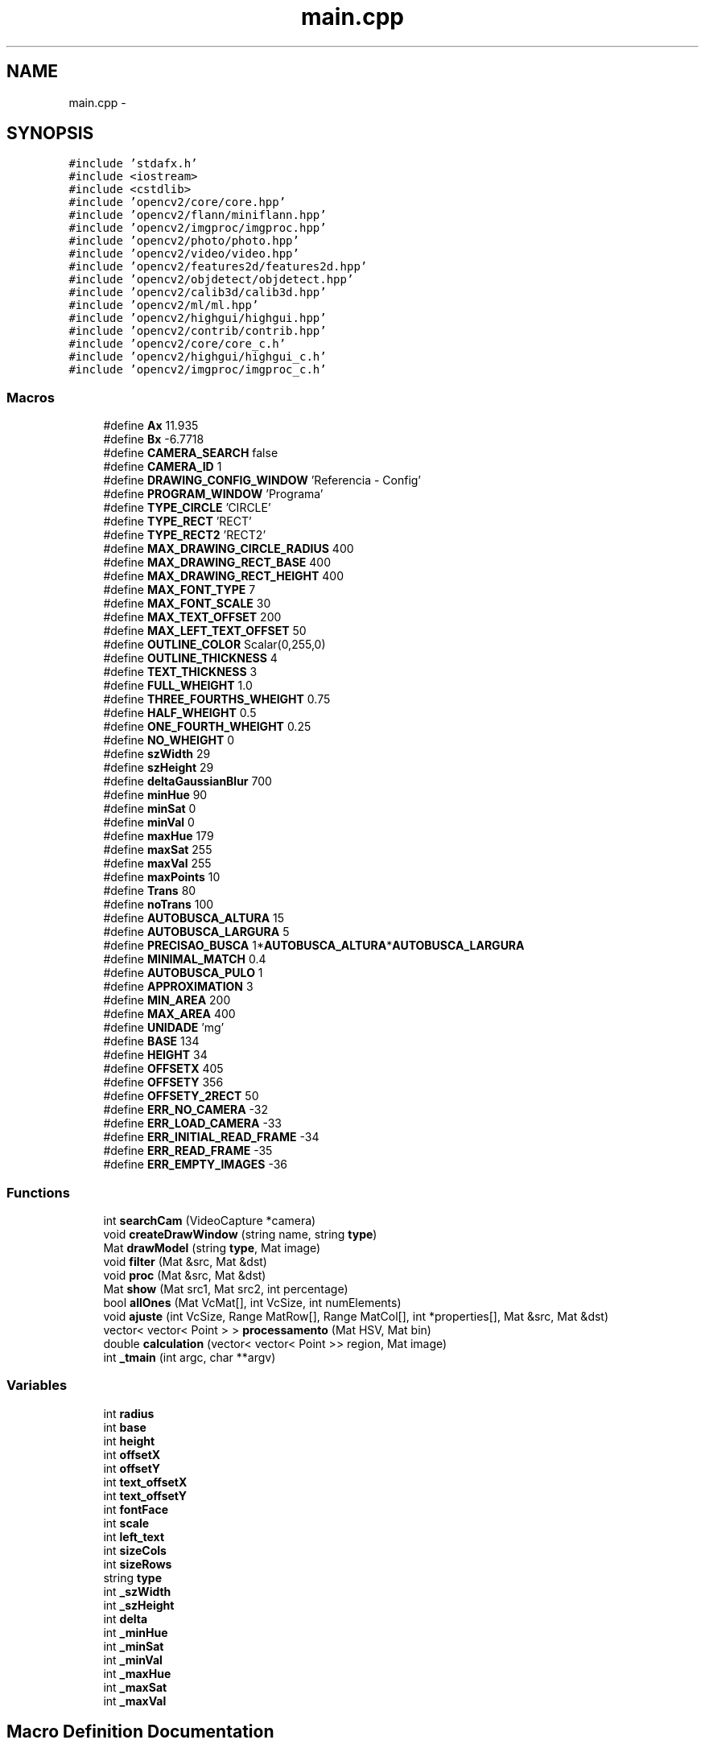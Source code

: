 .TH "main.cpp" 3 "Wed Mar 5 2014" "Version 1.0" "Programa" \" -*- nroff -*-
.ad l
.nh
.SH NAME
main.cpp \- 
.SH SYNOPSIS
.br
.PP
\fC#include 'stdafx\&.h'\fP
.br
\fC#include <iostream>\fP
.br
\fC#include <cstdlib>\fP
.br
\fC#include 'opencv2/core/core\&.hpp'\fP
.br
\fC#include 'opencv2/flann/miniflann\&.hpp'\fP
.br
\fC#include 'opencv2/imgproc/imgproc\&.hpp'\fP
.br
\fC#include 'opencv2/photo/photo\&.hpp'\fP
.br
\fC#include 'opencv2/video/video\&.hpp'\fP
.br
\fC#include 'opencv2/features2d/features2d\&.hpp'\fP
.br
\fC#include 'opencv2/objdetect/objdetect\&.hpp'\fP
.br
\fC#include 'opencv2/calib3d/calib3d\&.hpp'\fP
.br
\fC#include 'opencv2/ml/ml\&.hpp'\fP
.br
\fC#include 'opencv2/highgui/highgui\&.hpp'\fP
.br
\fC#include 'opencv2/contrib/contrib\&.hpp'\fP
.br
\fC#include 'opencv2/core/core_c\&.h'\fP
.br
\fC#include 'opencv2/highgui/highgui_c\&.h'\fP
.br
\fC#include 'opencv2/imgproc/imgproc_c\&.h'\fP
.br

.SS "Macros"

.in +1c
.ti -1c
.RI "#define \fBAx\fP   11\&.935"
.br
.ti -1c
.RI "#define \fBBx\fP   -6\&.7718"
.br
.ti -1c
.RI "#define \fBCAMERA_SEARCH\fP   false"
.br
.ti -1c
.RI "#define \fBCAMERA_ID\fP   1"
.br
.ti -1c
.RI "#define \fBDRAWING_CONFIG_WINDOW\fP   'Referencia - Config'"
.br
.ti -1c
.RI "#define \fBPROGRAM_WINDOW\fP   'Programa'"
.br
.ti -1c
.RI "#define \fBTYPE_CIRCLE\fP   'CIRCLE'"
.br
.ti -1c
.RI "#define \fBTYPE_RECT\fP   'RECT'"
.br
.ti -1c
.RI "#define \fBTYPE_RECT2\fP   'RECT2'"
.br
.ti -1c
.RI "#define \fBMAX_DRAWING_CIRCLE_RADIUS\fP   400"
.br
.ti -1c
.RI "#define \fBMAX_DRAWING_RECT_BASE\fP   400"
.br
.ti -1c
.RI "#define \fBMAX_DRAWING_RECT_HEIGHT\fP   400"
.br
.ti -1c
.RI "#define \fBMAX_FONT_TYPE\fP   7"
.br
.ti -1c
.RI "#define \fBMAX_FONT_SCALE\fP   30"
.br
.ti -1c
.RI "#define \fBMAX_TEXT_OFFSET\fP   200"
.br
.ti -1c
.RI "#define \fBMAX_LEFT_TEXT_OFFSET\fP   50"
.br
.ti -1c
.RI "#define \fBOUTLINE_COLOR\fP   Scalar(0,255,0)"
.br
.ti -1c
.RI "#define \fBOUTLINE_THICKNESS\fP   4"
.br
.ti -1c
.RI "#define \fBTEXT_THICKNESS\fP   3"
.br
.ti -1c
.RI "#define \fBFULL_WHEIGHT\fP   1\&.0"
.br
.ti -1c
.RI "#define \fBTHREE_FOURTHS_WHEIGHT\fP   0\&.75"
.br
.ti -1c
.RI "#define \fBHALF_WHEIGHT\fP   0\&.5"
.br
.ti -1c
.RI "#define \fBONE_FOURTH_WHEIGHT\fP   0\&.25"
.br
.ti -1c
.RI "#define \fBNO_WHEIGHT\fP   0"
.br
.ti -1c
.RI "#define \fBszWidth\fP   29"
.br
.ti -1c
.RI "#define \fBszHeight\fP   29"
.br
.ti -1c
.RI "#define \fBdeltaGaussianBlur\fP   700"
.br
.ti -1c
.RI "#define \fBminHue\fP   90"
.br
.ti -1c
.RI "#define \fBminSat\fP   0"
.br
.ti -1c
.RI "#define \fBminVal\fP   0"
.br
.ti -1c
.RI "#define \fBmaxHue\fP   179"
.br
.ti -1c
.RI "#define \fBmaxSat\fP   255"
.br
.ti -1c
.RI "#define \fBmaxVal\fP   255"
.br
.ti -1c
.RI "#define \fBmaxPoints\fP   10"
.br
.ti -1c
.RI "#define \fBTrans\fP   80"
.br
.ti -1c
.RI "#define \fBnoTrans\fP   100"
.br
.ti -1c
.RI "#define \fBAUTOBUSCA_ALTURA\fP   15"
.br
.ti -1c
.RI "#define \fBAUTOBUSCA_LARGURA\fP   5"
.br
.ti -1c
.RI "#define \fBPRECISAO_BUSCA\fP   1*\fBAUTOBUSCA_ALTURA\fP*\fBAUTOBUSCA_LARGURA\fP"
.br
.ti -1c
.RI "#define \fBMINIMAL_MATCH\fP   0\&.4"
.br
.ti -1c
.RI "#define \fBAUTOBUSCA_PULO\fP   1"
.br
.ti -1c
.RI "#define \fBAPPROXIMATION\fP   3"
.br
.ti -1c
.RI "#define \fBMIN_AREA\fP   200"
.br
.ti -1c
.RI "#define \fBMAX_AREA\fP   400"
.br
.ti -1c
.RI "#define \fBUNIDADE\fP   'mg'"
.br
.ti -1c
.RI "#define \fBBASE\fP   134"
.br
.ti -1c
.RI "#define \fBHEIGHT\fP   34"
.br
.ti -1c
.RI "#define \fBOFFSETX\fP   405"
.br
.ti -1c
.RI "#define \fBOFFSETY\fP   356"
.br
.ti -1c
.RI "#define \fBOFFSETY_2RECT\fP   50"
.br
.ti -1c
.RI "#define \fBERR_NO_CAMERA\fP   -32"
.br
.ti -1c
.RI "#define \fBERR_LOAD_CAMERA\fP   -33"
.br
.ti -1c
.RI "#define \fBERR_INITIAL_READ_FRAME\fP   -34"
.br
.ti -1c
.RI "#define \fBERR_READ_FRAME\fP   -35"
.br
.ti -1c
.RI "#define \fBERR_EMPTY_IMAGES\fP   -36"
.br
.in -1c
.SS "Functions"

.in +1c
.ti -1c
.RI "int \fBsearchCam\fP (VideoCapture *camera)"
.br
.ti -1c
.RI "void \fBcreateDrawWindow\fP (string name, string \fBtype\fP)"
.br
.ti -1c
.RI "Mat \fBdrawModel\fP (string \fBtype\fP, Mat image)"
.br
.ti -1c
.RI "void \fBfilter\fP (Mat &src, Mat &dst)"
.br
.ti -1c
.RI "void \fBproc\fP (Mat &src, Mat &dst)"
.br
.ti -1c
.RI "Mat \fBshow\fP (Mat src1, Mat src2, int percentage)"
.br
.ti -1c
.RI "bool \fBallOnes\fP (Mat VcMat[], int VcSize, int numElements)"
.br
.ti -1c
.RI "void \fBajuste\fP (int VcSize, Range MatRow[], Range MatCol[], int *properties[], Mat &src, Mat &dst)"
.br
.ti -1c
.RI "vector< vector< Point > > \fBprocessamento\fP (Mat HSV, Mat bin)"
.br
.ti -1c
.RI "double \fBcalculation\fP (vector< vector< Point >> region, Mat image)"
.br
.ti -1c
.RI "int \fB_tmain\fP (int argc, char **argv)"
.br
.in -1c
.SS "Variables"

.in +1c
.ti -1c
.RI "int \fBradius\fP"
.br
.ti -1c
.RI "int \fBbase\fP"
.br
.ti -1c
.RI "int \fBheight\fP"
.br
.ti -1c
.RI "int \fBoffsetX\fP"
.br
.ti -1c
.RI "int \fBoffsetY\fP"
.br
.ti -1c
.RI "int \fBtext_offsetX\fP"
.br
.ti -1c
.RI "int \fBtext_offsetY\fP"
.br
.ti -1c
.RI "int \fBfontFace\fP"
.br
.ti -1c
.RI "int \fBscale\fP"
.br
.ti -1c
.RI "int \fBleft_text\fP"
.br
.ti -1c
.RI "int \fBsizeCols\fP"
.br
.ti -1c
.RI "int \fBsizeRows\fP"
.br
.ti -1c
.RI "string \fBtype\fP"
.br
.ti -1c
.RI "int \fB_szWidth\fP"
.br
.ti -1c
.RI "int \fB_szHeight\fP"
.br
.ti -1c
.RI "int \fBdelta\fP"
.br
.ti -1c
.RI "int \fB_minHue\fP"
.br
.ti -1c
.RI "int \fB_minSat\fP"
.br
.ti -1c
.RI "int \fB_minVal\fP"
.br
.ti -1c
.RI "int \fB_maxHue\fP"
.br
.ti -1c
.RI "int \fB_maxSat\fP"
.br
.ti -1c
.RI "int \fB_maxVal\fP"
.br
.in -1c
.SH "Macro Definition Documentation"
.PP 
.SS "#define APPROXIMATION   3"

.PP
Definition at line 80 of file main\&.cpp\&.
.PP
Referenced by processamento()\&.
.SS "#define AUTOBUSCA_ALTURA   15"

.PP
Definition at line 75 of file main\&.cpp\&.
.PP
Referenced by processamento()\&.
.SS "#define AUTOBUSCA_LARGURA   5"

.PP
Definition at line 76 of file main\&.cpp\&.
.PP
Referenced by processamento()\&.
.SS "#define AUTOBUSCA_PULO   1"

.PP
Definition at line 79 of file main\&.cpp\&.
.PP
Referenced by processamento()\&.
.SS "#define Ax   11\&.935"

.PP
Definition at line 39 of file main\&.cpp\&.
.PP
Referenced by _tmain()\&.
.SS "#define BASE   134"

.PP
Definition at line 84 of file main\&.cpp\&.
.PP
Referenced by _tmain()\&.
.SS "#define Bx   -6\&.7718"

.PP
Definition at line 40 of file main\&.cpp\&.
.PP
Referenced by _tmain()\&.
.SS "#define CAMERA_ID   1"

.PP
Definition at line 42 of file main\&.cpp\&.
.PP
Referenced by _tmain()\&.
.SS "#define CAMERA_SEARCH   false"

.PP
Definition at line 41 of file main\&.cpp\&.
.PP
Referenced by _tmain()\&.
.SS "#define deltaGaussianBlur   700"

.PP
Definition at line 65 of file main\&.cpp\&.
.PP
Referenced by _tmain()\&.
.SS "#define DRAWING_CONFIG_WINDOW   'Referencia - Config'"

.PP
Definition at line 43 of file main\&.cpp\&.
.PP
Referenced by _tmain()\&.
.SS "#define ERR_EMPTY_IMAGES   -36"

.PP
Definition at line 97 of file main\&.cpp\&.
.PP
Referenced by _tmain()\&.
.SS "#define ERR_INITIAL_READ_FRAME   -34"

.PP
Definition at line 95 of file main\&.cpp\&.
.PP
Referenced by _tmain()\&.
.SS "#define ERR_LOAD_CAMERA   -33"

.PP
Definition at line 94 of file main\&.cpp\&.
.PP
Referenced by _tmain()\&.
.SS "#define ERR_NO_CAMERA   -32"

.PP
Definition at line 93 of file main\&.cpp\&.
.PP
Referenced by searchCam()\&.
.SS "#define ERR_READ_FRAME   -35"

.PP
Definition at line 96 of file main\&.cpp\&.
.PP
Referenced by _tmain()\&.
.SS "#define FULL_WHEIGHT   1\&.0"

.PP
Definition at line 58 of file main\&.cpp\&.
.PP
Referenced by drawModel()\&.
.SS "#define HALF_WHEIGHT   0\&.5"

.PP
Definition at line 60 of file main\&.cpp\&.
.SS "#define HEIGHT   34"

.PP
Definition at line 85 of file main\&.cpp\&.
.PP
Referenced by _tmain()\&.
.SS "#define MAX_AREA   400"

.PP
Definition at line 82 of file main\&.cpp\&.
.PP
Referenced by processamento()\&.
.SS "#define MAX_DRAWING_CIRCLE_RADIUS   400"

.PP
Definition at line 48 of file main\&.cpp\&.
.PP
Referenced by createDrawWindow()\&.
.SS "#define MAX_DRAWING_RECT_BASE   400"

.PP
Definition at line 49 of file main\&.cpp\&.
.PP
Referenced by createDrawWindow()\&.
.SS "#define MAX_DRAWING_RECT_HEIGHT   400"

.PP
Definition at line 50 of file main\&.cpp\&.
.PP
Referenced by createDrawWindow()\&.
.SS "#define MAX_FONT_SCALE   30"

.PP
Definition at line 52 of file main\&.cpp\&.
.PP
Referenced by createDrawWindow()\&.
.SS "#define MAX_FONT_TYPE   7"

.PP
Definition at line 51 of file main\&.cpp\&.
.PP
Referenced by createDrawWindow()\&.
.SS "#define MAX_LEFT_TEXT_OFFSET   50"

.PP
Definition at line 54 of file main\&.cpp\&.
.SS "#define MAX_TEXT_OFFSET   200"

.PP
Definition at line 53 of file main\&.cpp\&.
.PP
Referenced by createDrawWindow()\&.
.SS "#define maxHue   179"

.PP
Definition at line 69 of file main\&.cpp\&.
.PP
Referenced by _tmain(), and processamento()\&.
.SS "#define maxPoints   10"

.PP
Definition at line 72 of file main\&.cpp\&.
.PP
Referenced by ajuste(), and processamento()\&.
.SS "#define maxSat   255"

.PP
Definition at line 70 of file main\&.cpp\&.
.PP
Referenced by _tmain(), and processamento()\&.
.SS "#define maxVal   255"

.PP
Definition at line 71 of file main\&.cpp\&.
.PP
Referenced by _tmain(), and processamento()\&.
.SS "#define MIN_AREA   200"

.PP
Definition at line 81 of file main\&.cpp\&.
.PP
Referenced by processamento()\&.
.SS "#define minHue   90"

.PP
Definition at line 66 of file main\&.cpp\&.
.PP
Referenced by _tmain(), and processamento()\&.
.SS "#define MINIMAL_MATCH   0\&.4"

.PP
Definition at line 78 of file main\&.cpp\&.
.PP
Referenced by processamento()\&.
.SS "#define minSat   0"

.PP
Definition at line 67 of file main\&.cpp\&.
.PP
Referenced by _tmain(), and processamento()\&.
.SS "#define minVal   0"

.PP
Definition at line 68 of file main\&.cpp\&.
.PP
Referenced by _tmain(), and processamento()\&.
.SS "#define NO_WHEIGHT   0"

.PP
Definition at line 62 of file main\&.cpp\&.
.PP
Referenced by drawModel()\&.
.SS "#define noTrans   100"

.PP
Definition at line 74 of file main\&.cpp\&.
.SS "#define OFFSETX   405"

.PP
Definition at line 86 of file main\&.cpp\&.
.PP
Referenced by _tmain()\&.
.SS "#define OFFSETY   356"

.PP
Definition at line 87 of file main\&.cpp\&.
.PP
Referenced by _tmain()\&.
.SS "#define OFFSETY_2RECT   50"

.PP
Definition at line 88 of file main\&.cpp\&.
.PP
Referenced by drawModel()\&.
.SS "#define ONE_FOURTH_WHEIGHT   0\&.25"

.PP
Definition at line 61 of file main\&.cpp\&.
.SS "#define OUTLINE_COLOR   Scalar(0,255,0)"

.PP
Definition at line 55 of file main\&.cpp\&.
.PP
Referenced by drawModel()\&.
.SS "#define OUTLINE_THICKNESS   4"

.PP
Definition at line 56 of file main\&.cpp\&.
.PP
Referenced by drawModel()\&.
.SS "#define PRECISAO_BUSCA   1*\fBAUTOBUSCA_ALTURA\fP*\fBAUTOBUSCA_LARGURA\fP"

.PP
Definition at line 77 of file main\&.cpp\&.
.PP
Referenced by ajuste()\&.
.SS "#define PROGRAM_WINDOW   'Programa'"

.PP
Definition at line 44 of file main\&.cpp\&.
.PP
Referenced by _tmain()\&.
.SS "#define szHeight   29"

.PP
Definition at line 64 of file main\&.cpp\&.
.PP
Referenced by _tmain()\&.
.SS "#define szWidth   29"

.PP
Definition at line 63 of file main\&.cpp\&.
.PP
Referenced by _tmain()\&.
.SS "#define TEXT_THICKNESS   3"

.PP
Definition at line 57 of file main\&.cpp\&.
.PP
Referenced by drawModel()\&.
.SS "#define THREE_FOURTHS_WHEIGHT   0\&.75"

.PP
Definition at line 59 of file main\&.cpp\&.
.PP
Referenced by drawModel()\&.
.SS "#define Trans   80"

.PP
Definition at line 73 of file main\&.cpp\&.
.SS "#define TYPE_CIRCLE   'CIRCLE'"

.PP
Definition at line 45 of file main\&.cpp\&.
.PP
Referenced by _tmain(), createDrawWindow(), and drawModel()\&.
.SS "#define TYPE_RECT   'RECT'"

.PP
Definition at line 46 of file main\&.cpp\&.
.PP
Referenced by _tmain(), createDrawWindow(), and drawModel()\&.
.SS "#define TYPE_RECT2   'RECT2'"

.PP
Definition at line 47 of file main\&.cpp\&.
.PP
Referenced by drawModel()\&.
.SS "#define UNIDADE   'mg'"

.PP
Definition at line 83 of file main\&.cpp\&.
.PP
Referenced by _tmain()\&.
.SH "Function Documentation"
.PP 
.SS "int _tmain (intargc, char **argv)"

.PP
Definition at line 161 of file main\&.cpp\&.
.PP
References _maxHue, _maxSat, _maxVal, _minHue, _minSat, _minVal, _szHeight, _szWidth, Ax, BASE, base, Bx, calculation(), CAMERA_ID, CAMERA_SEARCH, createDrawWindow(), delta, deltaGaussianBlur, DRAWING_CONFIG_WINDOW, drawModel(), ERR_EMPTY_IMAGES, ERR_INITIAL_READ_FRAME, ERR_LOAD_CAMERA, ERR_READ_FRAME, filter(), HEIGHT, height, maxHue, maxSat, maxVal, minHue, minSat, minVal, OFFSETX, offsetX, OFFSETY, offsetY, processamento(), PROGRAM_WINDOW, radius, searchCam(), sizeCols, sizeRows, szHeight, szWidth, type, TYPE_CIRCLE, TYPE_RECT, and UNIDADE\&.
.PP
.nf
161                                    {
162     base = BASE;
163     height = HEIGHT;
164     offsetX = OFFSETX;
165     offsetY = OFFSETY;
166     VideoCapture camera;
167     Mat frame;
168     int camID;
169     char command;
170     type = TYPE_RECT;
171 
172     //Caso a escolha de cameras esteja habilitada\&.
173     if (CAMERA_SEARCH)
174         camID = searchCam(&camera);
175     else
176         camID = CAMERA_ID;
177 
178     //Abre a camera selecionada\&.
179     camera\&.open(camID);
180 
181     //Caso a camera nao consiga ser aberta corretamente retorna um erro\&.
182     if( !camera\&.isOpened() ) {
183         cout << "Error " << ERR_LOAD_CAMERA;
184         destroyAllWindows();
185         return (ERR_LOAD_CAMERA);
186     }
187 
188     //Ler frame da camera
189     if ( !camera\&.read(frame) ) {
190         cout << "Error " << ERR_INITIAL_READ_FRAME;
191         destroyAllWindows();
192         return (ERR_INITIAL_READ_FRAME);
193     }
194 
195     //Criando janela para configuracao do modelo\&.
196     sizeCols = frame\&.cols;
197     sizeRows = frame\&.rows;
198     createDrawWindow(DRAWING_CONFIG_WINDOW,type);
199         
200     //Loop para mostrar a imagem
201     while ( (command = waitKey(30)) != 27) {
202 
203         //Ler proximo frame\&.
204         if ( !camera\&.read(frame) ) {
205             cout << "Error " << ERR_READ_FRAME;
206             destroyAllWindows();
207             return (ERR_READ_FRAME);
208         }
209 
210         //Junta p frame com o modelo e mostra o resultado\&.
211         frame = drawModel(type , frame);
212         //frame = drawModel(TYPE_RECT2 , frame);
213         imshow(PROGRAM_WINDOW,frame);   
214 
215         //Comando para processar a imagem
216         if ( command == ' ') {
217             Mat control,control1;
218             Mat test,test1;
219 
220             //Selecionando imagens com o controle e teste
221             if(type == TYPE_CIRCLE) {
222                 control = frame\&.colRange(offsetX-radius,offsetX);
223                 control = control\&.rowRange(offsetY-radius,offsetY+radius);
224                 test = frame\&.colRange(offsetX,offsetX+radius);
225                 test = test\&.rowRange(offsetY-radius,offsetY+radius);
226             }
227 
228             else if(type == TYPE_RECT) {
229                 control = frame\&.colRange(offsetX-base/2,offsetX);
230                 control = control\&.rowRange(offsetY-height/2,offsetY+height/2);
231                 test = frame\&.colRange(offsetX,offsetX+base/2);
232                 test = test\&.rowRange(offsetY-height/2,offsetY+height/2);
233 
234                 /*control1 = frame\&.colRange(offsetX-base/2,offsetX);
235                 control1 = control1\&.rowRange(offsetY-height/2 - OFFSETY_2RECT,offsetY+height/2 - OFFSETY_2RECT);
236                 test1 = frame\&.colRange(offsetX,offsetX+base/2);
237                 test1 = test1\&.rowRange(offsetY-height/2 - OFFSETY_2RECT,offsetY+height/2 - OFFSETY_2RECT);*/
238             }
239 
240             if ( control\&.empty() || test\&.empty() ) {
241                 cout << "Error " << ERR_EMPTY_IMAGES ;
242                 destroyAllWindows();
243                 return(ERR_EMPTY_IMAGES);
244             }
245 
246             /********************************************************/
247             //Comeco do processamento
248             _szWidth = szWidth; _szHeight = szHeight; delta = deltaGaussianBlur;
249             _minHue = minHue; _minSat = minSat; _minVal = minVal; _maxHue = maxHue; _maxSat = maxSat; _maxVal = maxVal;
250             Mat test_HSV = test\&.clone();
251             Mat control_HSV = control\&.clone();
252             //Mat test1_HSV = test1\&.clone();
253             //Mat control1_HSV = control1\&.clone();
254             Mat test_binary = Mat::zeros(test\&.rows,test\&.cols,CV_8UC1),control_binary = Mat::zeros(control\&.rows,control\&.cols,CV_8UC1);
255             //Mat test1_binary = Mat::zeros(test1\&.rows,test1\&.cols,CV_8UC1),control1_binary = Mat::zeros(control1\&.rows,control1\&.cols,CV_8UC1);
256             vector<vector<Point>> region_control, region_test, region_control1, region_test1;
257             cvtColor(control_HSV,control_HSV,CV_BGR2HSV);
258             cvtColor(test_HSV,test_HSV,CV_BGR2HSV);
259             //cvtColor(control1_HSV,control1_HSV,CV_BGR2HSV);
260             //cvtColor(test1_HSV,test1_HSV,CV_BGR2HSV);
261 
262             filter(control_HSV,control_HSV);
263             filter(test_HSV,test_HSV);
264             //filter(control1_HSV,control1_HSV);
265             //filter(test1_HSV,test1_HSV);
266 
267 
268             region_control = processamento(control_HSV,control_binary);
269             region_test = processamento(test_HSV,test_binary);
270             //region_control1 = processamento(control1_HSV,control1_binary);
271             //region_test1 = processamento(test1_HSV,test1_binary);
272                         
273             if( !region_control\&.empty() && !region_test\&.empty()){ //&& !region_control1\&.empty() && !region_test1\&.empty()) {
274                 double concentration = calculation(region_test,test_HSV)/calculation(region_control,control_HSV);
275                 //double concentration1 = calculation(region_control1,control1_HSV)/calculation(region_test1,test1_HSV);
276                 concentration = Ax*concentration + Bx;
277                 //concentration1 = Ax*concentration1 + Bx;
278                 cout << "Concentracao da amostra:\n" << concentration << " " << UNIDADE << endl ;//<< concentration1 << " " << UNIDADE << endl;
279                 test_binary = control_binary = Mat::zeros(frame\&.rows,frame\&.cols,CV_8UC1);
280                 //test1_binary = control1_binary = Mat::zeros(frame\&.rows,frame\&.cols,CV_8UC1);
281                 drawContours(test_binary,region_test,0,Scalar(255),-1,8,noArray(),2,Point(offsetX,offsetY-height/2));
282                 drawContours(control_binary,region_control,0,Scalar(255),-1,8,noArray(),2,Point(offsetX-base/2,offsetY-height/2));
283                 //drawContours(test1_binary,region_test1,0,Scalar(255),-1,8,noArray(),2,Point(offsetX,offsetY-height/2 - OFFSETY_2RECT));
284                 //drawContours(control1_binary,region_control1,0,Scalar(255),-1,8,noArray(),2,Point(offsetX-base/2,offsetY-height/2 - OFFSETY_2RECT));
285                 add(control_binary,test_binary,control_binary);
286                 //add(control_binary,test1_binary,control_binary);
287                 //add(control_binary,control1_binary,control_binary);
288                 cvtColor(control_binary,control_binary,CV_GRAY2BGR);
289                 addWeighted(frame,0\&.8,control_binary,0\&.2,0,frame);
290                 imshow(PROGRAM_WINDOW,frame);
291             }
292             else
293                 cout << "Concentracao da amostra:\n 0 " << UNIDADE << endl;
294 
295             waitKey();
296 
297             /********************************************************/
298         }
299     }
300     destroyAllWindows();
301     return 0;
302 }
.fi
.SS "void ajuste (intVcSize, RangeMatRow[], RangeMatCol[], int *properties[], Mat &src, Mat &dst)"

.PP
Definition at line 462 of file main\&.cpp\&.
.PP
References allOnes(), maxPoints, PRECISAO_BUSCA, and proc()\&.
.PP
Referenced by processamento()\&.
.PP
.nf
462                                                                                                {
463     Mat VcMat[maxPoints];
464 
465     if (VcSize == 0) {
466         cout << "VcSize = 0\n";
467         return;
468     }
469     
470     int u = 0;
471     //Os minimos primeiro
472     while(u < 3) {
473         //Incrementa a primeira propriedade
474         *properties[u] += 1;
475         proc(src,dst);
476 
477         //Seleciona todas as imagens
478         for (int y = 0; y < VcSize; y++) {
479             VcMat[y] = dst(MatRow[y],MatCol[y]);
480         }
481 
482         //Verifica se as imagens estao de acordo
483         if(!allOnes(VcMat,VcSize,PRECISAO_BUSCA)) {
484             *properties[u] -= 1;
485             proc(src,dst);
486             for (int y = 0; y < VcSize; y++) {
487                 VcMat[y] = dst(MatRow[y],MatCol[y]);
488             }
489             u += 1;
490         }
491     }
492     //mesmos passos da anterior, mas para os valores maximos
493     while (u < 6) {
494         *properties[u] -= 1;
495         proc(src,dst);
496         for (int y = 0; y < VcSize; y++) {
497             VcMat[y] = dst(MatRow[y],MatCol[y]);
498         }
499         if(!allOnes(VcMat,VcSize,PRECISAO_BUSCA)) {
500             *properties[u] += 1;
501             proc(src,dst);
502             for (int y = 0; y < VcSize; y++) {
503                 VcMat[y] = dst(MatRow[y],MatCol[y]);
504             }
505             u += 1;
506         }
507     }
508 }
.fi
.SS "bool allOnes (MatVcMat[], intVcSize, intnumElements)"

.PP
Definition at line 443 of file main\&.cpp\&.
.PP
Referenced by ajuste()\&.
.PP
.nf
443                                                        {
444     bool res = true;
445     for(int z = 0; z < VcSize; z++) {
446         if(countNonZero(VcMat[z]) < numElements) {
447             res = false;
448             break;
449         }
450     }
451     return res;
452 }
.fi
.SS "double calculation (vector< vector< Point >>region, Matimage)"

.PP
Definition at line 562 of file main\&.cpp\&.
.PP
Referenced by _tmain()\&.
.PP
.nf
562                                                             {
563     if( !region\&.empty() ) {
564         Mat bin = Mat::zeros(image\&.rows,image\&.cols,CV_8UC1);
565         drawContours(bin,region,0,Scalar(255),-1);
566         Scalar mean,stdd;
567         meanStdDev(image,mean,stdd,bin);
568         cout << mean << endl << stdd << endl;
569         return (mean[1] + 2*stdd[1]);
570     }
571 
572     else
573         return 0;
574 }
.fi
.SS "void createDrawWindow (stringname, stringtype)"

.PP
Definition at line 347 of file main\&.cpp\&.
.PP
References base, fontFace, height, left_text, MAX_DRAWING_CIRCLE_RADIUS, MAX_DRAWING_RECT_BASE, MAX_DRAWING_RECT_HEIGHT, MAX_FONT_SCALE, MAX_FONT_TYPE, MAX_TEXT_OFFSET, offsetX, offsetY, radius, scale, sizeCols, sizeRows, text_offsetX, text_offsetY, TYPE_CIRCLE, and TYPE_RECT\&.
.PP
Referenced by _tmain()\&.
.PP
.nf
347                                                   {
348     //Janela para as configuracoes do modelo com barras para altera-las
349     namedWindow(name,CV_WINDOW_FREERATIO);
350     
351     //Se o modelo e um retangulo
352     if (type == TYPE_RECT) {
353         createTrackbar("Base",name,&base,MAX_DRAWING_RECT_BASE);        //Base do retangulo
354         createTrackbar("Height",name,&height,MAX_DRAWING_RECT_HEIGHT);  //Altura do retangulo
355     }
356     //Se o modelo e um circulo
357     else if (type == TYPE_CIRCLE) {
358         createTrackbar("Radius",name,&radius,MAX_DRAWING_CIRCLE_RADIUS);//Raio do ciruclo
359     }
360 
361     createTrackbar("offsetX",name,&offsetX,sizeCols);                   //Offset X do centro
362     createTrackbar("offsety",name,&offsetY,sizeRows);                   //Offset Y do centro
363     createTrackbar("Text X",name,&text_offsetX,MAX_TEXT_OFFSET);        //Offset X do texto
364     createTrackbar("Text Y",name,&text_offsetY,MAX_TEXT_OFFSET);        //Offset Y do texto
365     createTrackbar("left_text",name,&left_text,MAX_TEXT_OFFSET);        //Offset X adicional do texto esquerdo
366     createTrackbar("fontFace",name,&fontFace,MAX_FONT_TYPE);            //Fonte do texto
367     createTrackbar("scale",name,&scale,MAX_FONT_SCALE);                 //Tamanho do texto
368 
369     return;
370 }
.fi
.SS "Mat drawModel (stringtype, Matimage)"

.PP
Definition at line 372 of file main\&.cpp\&.
.PP
References base, fontFace, FULL_WHEIGHT, height, left_text, NO_WHEIGHT, offsetX, offsetY, OFFSETY_2RECT, OUTLINE_COLOR, OUTLINE_THICKNESS, radius, scale, text_offsetX, text_offsetY, TEXT_THICKNESS, THREE_FOURTHS_WHEIGHT, TYPE_CIRCLE, TYPE_RECT, and TYPE_RECT2\&.
.PP
Referenced by _tmain()\&.
.PP
.nf
372                                       {
373     //Initialize drawing to all black\&.
374     Mat drawing = Mat::zeros(image\&.rows,image\&.cols,CV_8UC3);
375     
376     
377     if (type == TYPE_CIRCLE) {
378         //Draws a circle in drawing\&.
379         circle(drawing,Point(offsetX,offsetY),radius,OUTLINE_COLOR,OUTLINE_THICKNESS);
380 
381         //Draws the vertical middle line of the circle\&.
382         line(drawing,Point(offsetX,(offsetY-radius)),Point(offsetX,(offsetY+radius)),OUTLINE_COLOR,OUTLINE_THICKNESS);
383 
384         //Write text\&.
385         putText(drawing,"C",Point((offsetX-radius-text_offsetX-left_text),(offsetY+text_offsetY)),fontFace,scale/10\&.0,OUTLINE_COLOR,TEXT_THICKNESS);
386         putText(drawing,"T",Point((offsetX+radius+text_offsetX),(offsetY+text_offsetY)),fontFace,scale/10\&.0,OUTLINE_COLOR,TEXT_THICKNESS);
387     }
388     
389     else if (type == TYPE_RECT) {
390         //Draws a rectangle in drawing\&.
391         rectangle(drawing,Point(offsetX-base/2,offsetY-height/2),Point(offsetX+base/2,offsetY+height/2),Scalar(0,255,0),OUTLINE_THICKNESS);
392         
393         //Draws the vertical middle line of the rectangle\&.
394         line(drawing,Point(offsetX,(offsetY-height/2)),Point(offsetX,(offsetY+height/2)),OUTLINE_COLOR,OUTLINE_THICKNESS);
395         
396         //Write text\&.
397         putText(drawing,"C",Point((offsetX-base/2-text_offsetX-left_text),(offsetY+text_offsetY)),fontFace,scale/10\&.0,OUTLINE_COLOR,TEXT_THICKNESS);
398         putText(drawing,"T",Point((offsetX+base/2+text_offsetX),(offsetY+text_offsetY)),fontFace,scale/10\&.0,OUTLINE_COLOR,TEXT_THICKNESS);
399 
400     }
401 
402     else if (type == TYPE_RECT2) {
403         //Draws a rectangle in drawing\&.
404         rectangle(drawing,Point(offsetX-base/2,offsetY-height/2 - OFFSETY_2RECT),Point(offsetX+base/2,offsetY+height/2 - OFFSETY_2RECT),Scalar(0,255,0),OUTLINE_THICKNESS);
405         
406         //Draws the vertical middle line of the rectangle\&.
407         line(drawing,Point(offsetX,(offsetY-height/2 - OFFSETY_2RECT)),Point(offsetX,(offsetY+height/2-OFFSETY_2RECT)),OUTLINE_COLOR,OUTLINE_THICKNESS);
408         
409         //Write text\&.
410         putText(drawing,"C",Point((offsetX-base/2-text_offsetX-left_text),(offsetY+text_offsetY-OFFSETY_2RECT)),fontFace,scale/10\&.0,OUTLINE_COLOR,TEXT_THICKNESS);
411         putText(drawing,"T",Point((offsetX+base/2+text_offsetX),(offsetY+text_offsetY-OFFSETY_2RECT)),fontFace,scale/10\&.0,OUTLINE_COLOR,TEXT_THICKNESS);
412 
413     }
414     
415     //Add the actual frame with the drawing, forming a new image\&.
416     addWeighted(image,FULL_WHEIGHT,drawing,THREE_FOURTHS_WHEIGHT,NO_WHEIGHT,image);
417 
418 
419     return image;
420 }
.fi
.SS "void filter (Mat &src, Mat &dst)"

.PP
Definition at line 422 of file main\&.cpp\&.
.PP
References _szHeight, _szWidth, and delta\&.
.PP
Referenced by _tmain()\&.
.PP
.nf
422                                 {
423     Size siz(_szWidth,_szHeight);
424     GaussianBlur(src,dst,siz,delta/100\&.0);
425     return;
426 }
.fi
.SS "void proc (Mat &src, Mat &dst)"

.PP
Definition at line 428 of file main\&.cpp\&.
.PP
References _maxHue, _maxSat, _maxVal, _minHue, _minSat, and _minVal\&.
.PP
Referenced by ajuste(), and processamento()\&.
.PP
.nf
428                               {
429     inRange(src,Scalar(_minHue,_minSat,_minVal),Scalar(_maxHue,_maxSat,_maxVal),dst);
430     return;
431 }
.fi
.SS "vector< vector< Point > > processamento (MatHSV, Matbin)"

.PP
Definition at line 510 of file main\&.cpp\&.
.PP
References _maxHue, _maxSat, _maxVal, _minHue, _minSat, _minVal, ajuste(), APPROXIMATION, AUTOBUSCA_ALTURA, AUTOBUSCA_LARGURA, AUTOBUSCA_PULO, MAX_AREA, maxHue, maxPoints, maxSat, maxVal, MIN_AREA, minHue, MINIMAL_MATCH, minSat, minVal, and proc()\&.
.PP
Referenced by _tmain()\&.
.PP
.nf
510                                                       {
511     int *properties[6];
512     Range MatRow[maxPoints];
513     Range MatCol[maxPoints];
514     double match = MINIMAL_MATCH,temp;
515     vector<vector<Point>> best;
516     vector<vector<Point>> contours;
517     vector<Point> rect;
518     rect\&.push_back(Point(1,1));
519     rect\&.push_back(Point(1+AUTOBUSCA_LARGURA,1));
520     rect\&.push_back(Point(1+AUTOBUSCA_LARGURA,1+AUTOBUSCA_ALTURA));
521     rect\&.push_back(Point(1,1+AUTOBUSCA_ALTURA));
522     rect\&.push_back(Point(1,1));
523     properties[0] = &_minHue; properties[1] = &_minSat; properties[2] = &_minVal; properties[3] = &_maxHue; properties[4] = &_maxSat; properties[5] = &_maxVal;
524     
525     for( int ROWS = 0 ; ROWS < HSV\&.rows - AUTOBUSCA_ALTURA; ROWS+=AUTOBUSCA_PULO) {
526         for( int COLS = 0 ; COLS < HSV\&.cols - AUTOBUSCA_LARGURA; COLS+=AUTOBUSCA_PULO) {
527                 _minHue = minHue; _minSat = minSat; _minVal = minVal; _maxHue = maxHue; _maxSat = maxSat; _maxVal = maxVal;
528                 proc(HSV,bin);
529                 MatRow[0] = Range(ROWS,ROWS+AUTOBUSCA_ALTURA);
530                 MatCol[0] = Range(COLS,COLS+AUTOBUSCA_LARGURA);
531                 
532                 ajuste(1,MatRow,MatCol,properties,HSV,bin);
533                 cout << COLS << " x " << ROWS << endl;
534         
535                 findContours(bin, contours, CV_RETR_EXTERNAL, CV_CHAIN_APPROX_SIMPLE);
536                 cout << "Found " << contours\&.size() << " contours\&." << endl;
537 
538                 if(contours\&.size() == 1 && pointPolygonTest(contours[0],Point2f(COLS,ROWS),false) >= 0) {
539                     approxPolyDP(contours[0],contours[0],APPROXIMATION,true);
540                     double area = contourArea(contours[0]);
541                     temp = matchShapes(rect,contours[0],CV_CONTOURS_MATCH_I2,0);
542                     cout << temp << endl;
543                     /*mt = Mat::zeros(mt\&.rows,mt\&.cols,CV_8UC1);
544                     drawContours(mt,contours,0,Scalar(255),-1);
545                     imshow("Detection",mt);
546                     cvtColor(mt,mtRGB,CV_GRAY2BGR);
547                     show(Trans);*/
548                     if(match > temp && area > MIN_AREA && temp != 0 && area < MAX_AREA) {
549                         match = temp;
550                         best\&.clear();
551                         best\&.push_back(contours[0]);
552                         //if( !best\&.empty() ) cout << "printed" << endl;
553                     }
554                     //waitKey();
555                 }
556             }
557         }
558 
559     return best;
560 }
.fi
.SS "int searchCam (VideoCapture *camera)"

.PP
Definition at line 305 of file main\&.cpp\&.
.PP
References ERR_NO_CAMERA\&.
.PP
Referenced by _tmain()\&.
.PP
.nf
305                                      {
306     //Pesquisa todas as cameras possiveis
307     int x,y;
308     for (x=0 ; x<10; x++) {
309         //Abre a camera\&.
310         camera->open(x);
311 
312         //Se falhar para abrir a camera 'y' sera nosso maximo de cameras\&.
313         if(!camera->isOpened ()) {
314             y = x;
315             x += 10;
316         }
317         //Se nao falhar continua procurando\&.
318         else 
319             camera->release();
320     }
321 
322     //Caso nao tenha cameras que possam ser usadas ocorre um erro\&.
323     if (y == 0) {
324         cout << "Error " << ERR_NO_CAMERA << endl;
325         destroyAllWindows();
326         exit (ERR_NO_CAMERA);
327     }
328 
329     //Mostra as opcoes\&.
330     cout << "Existem " << y << " cameras disponiveis\&.\n\nID das cameras:\n";
331     for(x=0;x<y;x++) cout << x << endl;
332     cout << "\nEscolha uma camera para usar\&.\n> ";
333 
334     //Processa a escolha do usuario\&.
335     escolha_camera:
336     cin >> x;
337     if(x < 0 || x >= y) {
338         cout << "\nID de camera invalido, tente novamente\&.\n> ";
339         goto escolha_camera;
340     }
341 
342     //Retorna a camera desejada\&.
343     system("cls");
344     return x;
345 }
.fi
.SS "Mat show (Matsrc1, Matsrc2, intpercentage)"

.PP
Definition at line 434 of file main\&.cpp\&.
.PP
.nf
434                                              {
435     Mat result;
436     addWeighted(src1,percentage/100\&.0,src2,(100-percentage)/100\&.0,0\&.0,result);
437     return result;
438 }
.fi
.SH "Variable Documentation"
.PP 
.SS "int _maxHue"

.PP
Definition at line 122 of file main\&.cpp\&.
.PP
Referenced by _tmain(), proc(), and processamento()\&.
.SS "int _maxSat"

.PP
Definition at line 122 of file main\&.cpp\&.
.PP
Referenced by _tmain(), proc(), and processamento()\&.
.SS "int _maxVal"

.PP
Definition at line 122 of file main\&.cpp\&.
.PP
Referenced by _tmain(), proc(), and processamento()\&.
.SS "int _minHue"

.PP
Definition at line 122 of file main\&.cpp\&.
.PP
Referenced by _tmain(), proc(), and processamento()\&.
.SS "int _minSat"

.PP
Definition at line 122 of file main\&.cpp\&.
.PP
Referenced by _tmain(), proc(), and processamento()\&.
.SS "int _minVal"

.PP
Definition at line 122 of file main\&.cpp\&.
.PP
Referenced by _tmain(), proc(), and processamento()\&.
.SS "int _szHeight"

.PP
Definition at line 121 of file main\&.cpp\&.
.PP
Referenced by _tmain(), and filter()\&.
.SS "int _szWidth"

.PP
Definition at line 121 of file main\&.cpp\&.
.PP
Referenced by _tmain(), and filter()\&.
.SS "int base"

.PP
Definition at line 108 of file main\&.cpp\&.
.PP
Referenced by _tmain(), createDrawWindow(), and drawModel()\&.
.SS "int delta"

.PP
Definition at line 121 of file main\&.cpp\&.
.PP
Referenced by _tmain(), and filter()\&.
.SS "int fontFace"

.PP
Definition at line 113 of file main\&.cpp\&.
.PP
Referenced by createDrawWindow(), and drawModel()\&.
.SS "int height"

.PP
Definition at line 108 of file main\&.cpp\&.
.PP
Referenced by _tmain(), createDrawWindow(), and drawModel()\&.
.SS "int left_text"

.PP
Definition at line 115 of file main\&.cpp\&.
.PP
Referenced by createDrawWindow(), and drawModel()\&.
.SS "int offsetX"

.PP
Definition at line 109 of file main\&.cpp\&.
.PP
Referenced by _tmain(), createDrawWindow(), and drawModel()\&.
.SS "int offsetY"

.PP
Definition at line 110 of file main\&.cpp\&.
.PP
Referenced by _tmain(), createDrawWindow(), and drawModel()\&.
.SS "int radius"

.PP
Definition at line 107 of file main\&.cpp\&.
.PP
Referenced by _tmain(), createDrawWindow(), and drawModel()\&.
.SS "int scale"

.PP
Definition at line 114 of file main\&.cpp\&.
.PP
Referenced by createDrawWindow(), and drawModel()\&.
.SS "int sizeCols"

.PP
Definition at line 116 of file main\&.cpp\&.
.PP
Referenced by _tmain(), and createDrawWindow()\&.
.SS "int sizeRows"

.PP
Definition at line 117 of file main\&.cpp\&.
.PP
Referenced by _tmain(), and createDrawWindow()\&.
.SS "int text_offsetX"

.PP
Definition at line 111 of file main\&.cpp\&.
.PP
Referenced by createDrawWindow(), and drawModel()\&.
.SS "int text_offsetY"

.PP
Definition at line 112 of file main\&.cpp\&.
.PP
Referenced by createDrawWindow(), and drawModel()\&.
.SS "string type"

.PP
Definition at line 118 of file main\&.cpp\&.
.PP
Referenced by _tmain()\&.
.SH "Author"
.PP 
Generated automatically by Doxygen for Programa from the source code\&.
